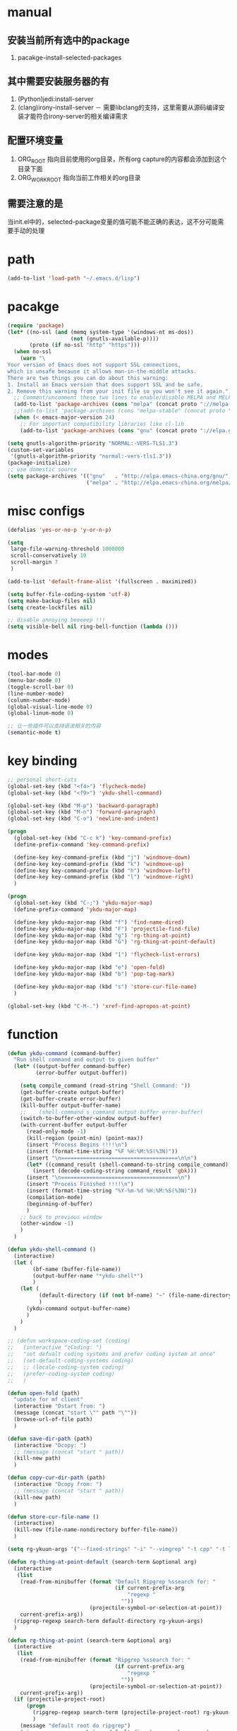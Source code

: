 # -*- coding: utf-8 -*-
#+TAGS: DEPRECATED

* manual
** 安装当前所有选中的package
   1. pacakge-install-selected-packages
** 其中需要安装服务器的有
   1. (Python)jedi:install-server
   2. (clang)irony-install-server
      － 需要libclang的支持，这里需要从源码编译安装才能符合irony-server的相关编译需求
** 配置环境变量
   1. ORG_ROOT 指向目前使用的org目录，所有org capture的内容都会添加到这个目录下面
   2. ORG_WORK_ROOT 指向当前工作相关的org目录
** 需要注意的是
   当init.el中的，selected-package变量的值可能不能正确的表达，这不分可能需要手动的处理
* path
  #+BEGIN_SRC emacs-lisp
  (add-to-list 'load-path "~/.emacs.d/lisp")
  #+END_SRC
* pacakge
  #+BEGIN_SRC emacs-lisp
  (require 'package)
  (let* ((no-ssl (and (memq system-type '(windows-nt ms-dos))
					  (not (gnutls-available-p))))
		 (proto (if no-ssl "http" "https")))
	(when no-ssl
	  (warn "\
  Your version of Emacs does not support SSL connections,
  which is unsafe because it allows man-in-the-middle attacks.
  There are two things you can do about this warning:
  1. Install an Emacs version that does support SSL and be safe.
  2. Remove this warning from your init file so you won't see it again."))
	;; Comment/uncomment these two lines to enable/disable MELPA and MELPA Stable as desired
	(add-to-list 'package-archives (cons "melpa" (concat proto "://melpa.org/packages/")) t)
	;;(add-to-list 'package-archives (cons "melpa-stable" (concat proto "://stable.melpa.org/packages/")) t)
	(when (< emacs-major-version 24)
	  ;; For important compatibility libraries like cl-lib
	  (add-to-list 'package-archives (cons "gnu" (concat proto "://elpa.gnu.org/packages/")))))

  (setq gnutls-algorithm-priority "NORMAL:-VERS-TLS1.3")
  (custom-set-variables
   '(gnutls-algorithm-priority "normal:-vers-tls1.3"))
  (package-initialize)
  ;; use domestic source
  (setq package-archives '(("gnu"   . "http://elpa.emacs-china.org/gnu/")
						   ("melpa" . "http://elpa.emacs-china.org/melpa/")))

  #+END_SRC
* misc configs
  #+BEGIN_SRC emacs-lisp
  (defalias 'yes-or-no-p 'y-or-n-p)

  (setq
   large-file-warning-threshold 1000000
   scroll-conservatively 10
   scroll-margin 7
   )

  (add-to-list 'default-frame-alist '(fullscreen . maximized))

  (setq buffer-file-coding-system 'utf-8)
  (setq make-backup-files nil)
  (setq create-lockfiles nil)

  ;; disable annoying beeeeep !!!
  (setq visible-bell nil ring-bell-function (lambda ()))
  #+END_SRC
* modes
  #+BEGIN_SRC emacs-lisp
  (tool-bar-mode 0)
  (menu-bar-mode 0)
  (toggle-scroll-bar 0)
  (line-number-mode)
  (column-number-mode)
  (global-visual-line-mode 0)
  (global-linum-mode 0)

  ;; 让一些插件可以支持语法相关的内容
  (semantic-mode t)
  #+END_SRC
* key binding
 #+BEGIN_SRC emacs-lisp
 ;; personal short-cuts
 (global-set-key (kbd "<f4>") 'flycheck-mode)
 (global-set-key (kbd "<f9>") 'ykdu-shell-command)

 (global-set-key (kbd "M-p") 'backward-paragraph)
 (global-set-key (kbd "M-n") 'forward-paragraph)
 (global-set-key (kbd "C-o") 'newline-and-indent)

 (progn
   (global-set-key (kbd "C-c k") 'key-command-prefix)
   (define-prefix-command 'key-command-prefix)

   (define-key key-command-prefix (kbd "j") 'windmove-down)
   (define-key key-command-prefix (kbd "k") 'windmove-up)
   (define-key key-command-prefix (kbd "h") 'windmove-left)
   (define-key key-command-prefix (kbd "l") 'windmove-right)
   )

 (progn
   (global-set-key (kbd "C-;") 'ykdu-major-map)
   (define-prefix-command 'ykdu-major-map)

   (define-key ykdu-major-map (kbd "f") 'find-name-dired)
   (define-key ykdu-major-map (kbd "F") 'projectile-find-file)
   (define-key ykdu-major-map (kbd "g") 'rg-thing-at-point)
   (define-key ykdu-major-map (kbd "G") 'rg-thing-at-point-default)

   (define-key ykdu-major-map (kbd "1") 'flycheck-list-errors)

   (define-key ykdu-major-map (kbd "e") 'open-fold)
   (define-key ykdu-major-map (kbd "b") 'pop-tag-mark)

   (define-key ykdu-major-map (kbd "s") 'store-cur-file-name)
   )

 (global-set-key (kbd "C-M-.") 'xref-find-apropos-at-point)
 #+END_SRC
* function
 #+BEGIN_SRC emacs-lisp
 (defun ykdu-command (command-buffer)
   "Run shell command and output to given buffer"
   (let* ((output-buffer command-buffer)
          (error-buffer output-buffer))

     (setq compile_command (read-string "Shell Command: "))
     (get-buffer-create output-buffer)
     (get-buffer-create error-buffer)
     (kill-buffer output-buffer-name)
     ;;    (shell-command s_command output-buffer error-buffer)
     (switch-to-buffer-other-window output-buffer)
     (with-current-buffer output-buffer
       (read-only-mode -1)
       (kill-region (point-min) (point-max))
       (insert "Process Begins !!!!\n")
       (insert (format-time-string "%F %H:%M:%S(%3N)"))
       (insert "\n=====================================\n\n")
       (let* ((command_result (shell-command-to-string compile_command)))
         (insert (decode-coding-string command_result 'gbk)))
       (insert "\n=====================================\n")
       (insert "Process Finished !!!!\n")
       (insert (format-time-string "%Y-%m-%d %H:%M:%S(%3N)"))
       (compilation-mode)
       (beginning-of-buffer)
       )
     ;; back to previous window
     (other-window -1)
     )
   )

 (defun ykdu-shell-command ()
   (interactive)
   (let (
         (bf-name (buffer-file-name))
         (output-buffer-name "*ykdu-shell*")
         )
     (let (
           (default-directory (if (not bf-name) "~" (file-name-directory bf-name)))
           )
       (ykdu-command output-buffer-name)
       )
     )
   )

 ;; (defun workspace-coding-set (coding)
 ;;   (interactive "zCoding: ")
 ;;   "set defualt coding systems and prefer coding system at once"
 ;;   (set-default-coding-systems coding)
 ;;   ;; (locale-coding-system coding)
 ;;   (prefer-coding-system coding)
 ;;   )

 (defun open-fold (path)
   "update for mf client"
   (interactive "Dstart from: ")
   (message (concat "start \"" path "\""))
   (browse-url-of-file path)
   )

 (defun save-dir-path (path)
   (interactive "Dcopy: ")
   ;; (message (concat "start " path))
   (kill-new path)
   )

 (defun copy-cur-dir-path (path)
   (interactive "Dcopy from: ")
   ;; (message (concat "start " path))
   (kill-new path)
   )

 (defun store-cur-file-name ()
   (interactive)
   (kill-new (file-name-nondirectory buffer-file-name))
   )

 (setq rg-ykuun-args '("--fixed-strings" "-i" "--vimgrep" "-t cpp" "-t lua" "-t config" "-t txt" "-t lisp" "-t org" "-t cs" "-t json"))

 (defun rg-thing-at-point-default (search-term &optional arg)
   (interactive
    (list
     (read-from-minibuffer (format "Default Ripgrep %ssearch for: "
                                   (if current-prefix-arg
                                       "regexp "
                                     ""))
                           (projectile-symbol-or-selection-at-point))
     current-prefix-arg))
   (ripgrep-regexp search-term default-directory rg-ykuun-args)
   )

 (defun rg-thing-at-point (search-term &optional arg)
   (interactive
    (list
     (read-from-minibuffer (format "Ripgrep %ssearch for: "
                                   (if current-prefix-arg
                                       "regexp "
                                     ""))
                           (projectile-symbol-or-selection-at-point))
     current-prefix-arg))
   (if (projectile-project-root)
       (progn
         (ripgrep-regexp search-term (projectile-project-root) rg-ykuun-args)
         )
     (message "default root do ripgrep")
     (ripgrep-regexp search-term default-directory rg-ykuun-args)
     )
   )

 (require 'projectile)			; add this line to enable projectile-symbol-or-selection-at-point function

 (defun xref-find-apropos-at-point (search-term &optional arg)
   (interactive
    (list
     (read-from-minibuffer (format "xref find apropos %ssearch for: "
                                   (if current-prefix-arg
                                       "regexp "
                                     ""))
                           (projectile-symbol-or-selection-at-point))
     current-prefix-arg))
   (xref-find-apropos search-term)
   )

 ;; (defun add-cur-tags-in-dir-root-to-tags-table-list (current-root-dir)
 ;;   (interactive (list (read-directory-name "DirRootForTags: " (projectile-project-root))))
 ;;   (message (concat current-root-dir "/"))
 ;;   (if (file-readable-p (concat current-root-dir "tags-c")) 
 ;;       (add-to-list 'tags-table-list (concat current-root-dir "tags-c")) nil)
 ;;   (if (file-readable-p (concat current-root-dir "tags-lua")) 
 ;;       (add-to-list 'tags-table-list (concat current-root-dir "tags-lua")) nil)
 ;;   (if (file-readable-p (concat current-root-dir "tags-cpp")) 
 ;;       (add-to-list 'tags-table-list (concat current-root-dir "tags-cpp")) nil)
 ;;   )
 #+END_SRC
* recentf
#+BEGIN_SRC emacs-lisp
(recentf-mode t)
(setq
 recentf-max-menu-items 400
 recentf-max-saved-items nil
 )
#+END_SRC
* C\CPP
#+BEGIN_SRC emacs-lisp
(setq-default c++-tab-always-indent t)
(setq-default c-default-style "awk")
(setq-default c-basic-offset 4)
(setq-default c-indent-level 4)
(setq-default tab-width 4)
(setq-default indent-tabs-mode t)

(add-to-list 'auto-mode-alist '("\\.h\\'" . c++-mode))

;; (c-set-offset 'cpp-macro -1000)
;; (c-set-offset 'case-label 4)
;; (c-set-offset 'substatement-open 0)
;; (c-set-offset 'substatement-close 0)
;; (c-set-offset 'label 0)
;; (c-set-offset 'arglist-intro 4)
;; (c-set-offset 'statement-block-intro 4)
;; (c-set-offset 'arglist-close 4)
;; (c-set-offset 'statement-cont 0)
;; (c-set-offset 'label 0)
#+END_SRC
* Lua
  #+BEGIN_SRC emacs-lisp
  (setq-default lua-indent-level 4)
  #+END_SRC
* Python
  #+BEGIN_SRC emacs-lisp
  ;; Python
  (setq-default python-indent-offset 4)
  #+END_SRC
* encoding
  #+BEGIN_SRC emacs-lisp
  (define-coding-system-alias 'GB18030 'gb18030)
  (define-coding-system-alias 'utf8 'utf-8-unix)
  #+END_SRC
* version control
  #+BEGIN_SRC emacs-lisp
  (remove-hook 'find-file-hook 'vc-refresh-state)
  ;; (setq jit-lock-defer-time 0.01)
  ;; (setq font-lock-support-mode 'fast-lock-mode)
  ;; magit receiving gbk from git.exe
  (setq magit-git-output-coding-system 'utf-8)
  ;; (setq magit-git-output-coding-system 'chinese-gbk)
  ;; 强制设置commit editmsg的编码
  (modify-coding-system-alist 'file "\.git/COMMIT_EDITMSG" 'utf-8)
  (global-set-key (kbd "C-x g") 'magit-status)
  #+END_SRC
* optimization
  #+BEGIN_SRC emacs-lisp
  ;; chinese character is using a big font lib which will trigger the GC on every movement
  (setq inhibit-compacting-font-caches t)
  #+END_SRC
* pyim
  #+BEGIN_SRC emacs-lisp
  ;; input method
  (require 'pyim)
  (require 'pyim-basedict)
  (pyim-basedict-enable)
  (setq default-input-method "pyim")
  (setq pyim-default-scheme 'microsoft-shuangpin)
  (setq pyim-page-tooltip 'popup)
  (setq pyim-page-length 9)
  #+END_SRC
* color
  #+BEGIN_SRC emacs-lisp
  (load-theme 'tango-dark t)
  (require 'highlight-indentation)
  ;; (set-face-background 'highlight-indentation-face "#e3e3d3")
  ;; (set-face-background 'highlight-indentation-current-column-face "#c3b3b3")
  #+END_SRC
* grep
#+BEGIN_SRC emacs-lisp
(setq grep-command "rg --vimgrep -i -t cpp -t lua -t cs -t c -t config -t txt ")
#+END_SRC
* org mode
#+BEGIN_SRC emacs-lisp
(setq
 org-agenda-files nil
 org-tags-column -90
 org-src-tab-acts-natively t
 org-edit-src-content-indentation 0
 )

(require 'org-protocol)
(require 'edit-server)
(require 'server)

(defun server-ensure-safe-dir (dir) "Noop" t) ; 非常烦人的一个错误，直接将相关的函数置空

(server-start)				; 注意需要手动创建文件夹
(edit-server-start)
(setq edit-server-new-frame nil)

;; babel 这个地方不添加将会导致相关的babel无法被加载
(org-babel-do-load-languages
 'org-babel-load-languages
 '(
   (python . t)
   (matlab . t)
   (emacs-lisp . t)
   (lua . t)
   (shell . t)
   ;; (C . t)
   ))

;; (setq 
;;  org-babel-C++-compiler "clang++"
;;  org-babel-C-compiler "clang"
;;  )

(org-indent-mode)
(org-display-inline-images t t)
(setq org-todo-keywords
      '((sequence "TODO" "DOING" "ARCHIVE" "|" "DONE" "ABORT" "SUSPENDED")))
(setq org-agenda-inhibit-startup t)
(setq org-startup-indented t)

;; VAR
(message (concat "SET ORG ROOT TO " (getenv "ORG_ROOT")))
(message (concat "SET ORG WORK ROOT TO " (getenv "ORG_WORK_ROOT")))
(setq org-directory (getenv "ORG_ROOT"))
;; (add-hook 'after-init-hook '(lambda () (org-todo-list) (get-buffer "*Org Agenda*")))
;; .\emacsclientw.exe "org-protocol:///capture?template=w&url=http%3a%2f%2fduckduckgo%2ecom&title=DuckDuckGo"
(setq org-work-daily (concat (getenv "ORG_WORK_ROOT") "/daily.org"))
(setq org-incomming-work (concat (getenv "ORG_WORK_ROOT") "/incoming_work.org"))
(setq org-capture-templates
      '(
        ("t" "Todo" entry (file+headline "inbox.org" "Incomming")
         "* TODO %?\n %T\n %i\n %a")
        ("w" "Website with Tags" entry (file+headline "sites.org" "Regular Visit Sites")
         "* %:description %?\t%^g\nLINK: %:annotation\nCaptured On: %U")
        ("W" "Website" entry (file+headline "sites.org" "Regular Visit Sites")
         "* %:description %?\t\nLINK: %:annotation\nCapured On: %U")
        ("R" "Website ToRead" entry (file+headline "sites.org" "Sites ToRead")
         "* TOREAD %:description %?\t%^g\nLINK: %:annotation\nCapured On: %U")
        ("d" "Daily Recording" entry (file+datetree "daily.org")
         "* %?\n %i\n %a" :tree-type week)
        ("r" "Tools and Refers" entry (file+headline "refers.org" "Tools & Refers")
         "* %:description %?\t\nLINK: %:annotation\n%U")
        ("l" "DO IT WHILE ALIVE" entry (file+headline "life.org" "LIFE MOVES ON")
         "* PLAN %?\n %a\n %T\n %i\n")
        ("D" "Work Daily Recording" entry (file+datetree org-work-daily "Daily Records")
         "* %?\n %i\n %a" :tree-type week)
        ("T" "Work TAPD Recording" entry (file+olp+datetree org-work-daily "TAPD Records")
         "* %?\n %i\n %a" :tree-type week)
        ("i" "Incoming Works" entry (file+headline org-incomming-work "Looks Good To Me!!!!")
         "* TODO %?\n %a\n %T\n %i\n")
        )
      )

;; KEY BINDING
(global-set-key (kbd "C-c l") 'org-store-link)
(global-set-key (kbd "C-c C-l") 'org-insert-link)
(global-set-key (kbd "C-c a") 'org-agenda)
(global-set-key (kbd "C-c c") 'org-capture)
#+END_SRC
* lsp mode                                                                    :DEPRECATED:
#+BEGIN_SRC emacs-lisp
(require 'lsp)
(require 'lsp-ui)
(require 'lsp-clangd)

(add-hook 'c++-mode-hook 'lsp)
(add-hook 'c-mode-hook 'lsp)
;; (require 'ccls)
;; (add-hook 'c++-mode-hook (lambda () (require 'ccls) (lsp)))
;; (add-hook 'c-mode-hook (lambda () (require 'ccls) (lsp)))
;; (setq-default lsp-file-watch-threshold 200000)
;; (setq lsp-clients-clangd-args '("-j=4" "-background-index" "-log=error"))
#+END_SRC
* eglot                                                                       :DEPRECATED:
  #+BEGIN_SRC emacs-lisp
  ;; (add-hook 'c-mode-hook 'eglot-ensure)
  ;; (add-hook 'c++-mode-hook 'eglot-ensure)
  #+END_SRC
* company                                                                     :DEPRECATED:
  #+BEGIN_SRC emacs-lisp
  ;; (require 'company-lsp)
  ;; (push 'company-lsp company-backends)
  ;; (push 'company-c-headers company-backends)

  ;; (global-company-mode 0)

  ;; (eval-after-load 'company
  ;;   '(add-to-list 'company-backends 'company-irony))

  ;; (require 'company-irony-c-headers)
  ;; ;; Load with `irony-mode` as a grouped backend
  ;; (eval-after-load 'company
  ;;   '(add-to-list
  ;;     'company-backends '(company-irony-c-headers company-irony)))

  ;; ;; 安装完成jedi之后需要pip安装相关的包jedi以及epc，然后执行jedi:install-server
  ;; ;; Advanced usage.
  ;; (add-to-list 'company-backends '(company-jedi company-files))

  ;; ;; key bindings,
  ;; ;; (global-set-key (kbd "M-/") 'company-complete)
  ;; (global-set-key (kbd "C-M-/") 'company-complete)
  #+END_SRC
* yasnippet
  #+BEGIN_SRC emacs-lisp
  (yas-global-mode t)
  #+END_SRC
* helm                                                                        :DEPRECATED:
  #+BEGIN_SRC emacs-lisp
  ;; (require 'helm)
  ;; (require 'helm-xref)
  ;; (require 'helm-rg)

  ;; (progn
  ;;   (helm-autoresize-mode t)
  ;;   (setq helm-split-window-in-side-p           t ; open helm buffer inside current window, not occupy whole other window
  ;;         helm-ff-search-library-in-sexp        t ; search for library in `require' and `declare-function' sexp.
  ;;         helm-scroll-amount                    8 ; scroll 8 lines other window using M-<next>/M-<prior>
  ;;         helm-ff-file-name-history-use-recentf t
  ;;         helm-echo-input-in-header-line t
  ;;         )

  ;;   (setq helm-semantic-fuzzy-match t
  ;;         helm-imenu-fuzzy-match t
  ;;         )

  ;;   ;; (setq helm-grep-default-command "rg --vimgrep -E gb18030 -t %e %p %f"
  ;;   ;;       helm-grep-default-recurse-command "rg --vimgrep -E gb18030 -t %e %p %f")
  ;;   )

  ;; ;; helm function key bindings
  ;; (progn
  ;;   (global-set-key (kbd "C-c h") 'helm-command-prefix)
  ;;   (define-prefix-command 'helm-command-prefix)
  ;;   (global-unset-key (kbd "C-x c"))
  ;;   (define-key helm-command-prefix (kbd "o") 'helm-occur)
  ;;   (define-key helm-command-prefix (kbd "r") 'helm-recentf)
  ;;   (define-key helm-command-prefix (kbd "i") 'helm-imenu)
  ;;   ;; (define-key helm-command-prefix (kbd "t") (lambda ()
  ;;   ;; 					      (interactive)
  ;;   ;; 					      (helm-gtags-find-tag (thing-at-point 'word))
  ;;   ;; 					      )
  ;;   ;;   )

  ;;   (define-key helm-map (kbd "TAB") 'helm-execute-persistent-action) ; rebind tab to run persistent action
  ;;   (define-key helm-map (kbd "C-i") 'helm-execute-persistent-action) ; make TAB work in terminal
  ;;   (define-key helm-map (kbd "C-z")  'helm-select-action) ; list actions using C-z

  ;;   (global-set-key (kbd "M-x") 'helm-M-x)
  ;;   (global-set-key (kbd "C-x C-f") 'helm-find-files)
  ;;   (global-set-key (kbd "C-x C-b") 'helm-buffers-list)
  ;;   (global-set-key (kbd "C-x b") 'helm-mini)
  ;;   )
  #+END_SRC
* ivy counsel swiper
#+BEGIN_SRC emacs-lisp
(require 'ivy-xref)
(require 'ivy-explorer)

(ivy-mode t)
(counsel-mode t)
(ivy-explorer-mode t)
(setq ivy-use-virtual-buffers t)

(when (>= emacs-major-version 27)
  (setq xref-show-definitions-function #'ivy-xref-show-defs))
(setq xref-show-xrefs-function #'ivy-xref-show-xrefs)

;; function

(defun resume-ivy-with-prefix-arg ()
  (interactive)
  (setq current-prefix-arg '(4))		; C-u prefix command
  (ivy-resume)
  )

(progn
  (global-set-key (kbd "C-c i") 'ivy-command-prefix)
  (define-prefix-command 'ivy-command-prefix)

  (define-key ivy-command-prefix (kbd "s") 'swiper-isearch-thing-at-point)
  (define-key ivy-command-prefix (kbd "r") 'counsel-recentf)
  (define-key ivy-command-prefix (kbd "i") 'counsel-imenu)
  (define-key ivy-command-prefix (kbd "C-r") 'resume-ivy-with-prefix-arg)
  )


#+END_SRC
* flycheck
#+BEGIN_SRC emacs-lisp
;; enable static analysis
(with-eval-after-load 'flycheck
  (require 'flycheck-clang-analyzer)
  (flycheck-clang-analyzer-setup))
#+END_SRC
* irony                                                                       :DEPRECATED:
  #+BEGIN_SRC emacs-lisp
  ;; (add-hook 'c++-mode-hook 'irony-mode)
  ;; (add-hook 'c-mode-hook 'irony-mode)
  ;; (add-hook 'objc-mode-hook 'irony-mode)
  ;; (add-hook 'irony-mode-hook 'irony-cdb-autosetup-compile-options)
  #+END_SRC
* projectile
#+BEGIN_SRC emacs-lisp
(projectile-mode t)
(setq projectile-indexing-method 'native)
(setq projectile-enable-caching t)
(setq projectile-require-project-root nil)
(setq projectile-completion-system 'ivy)
#+END_SRC
* clang-format
  #+BEGIN_SRC emacs-lisp
  (require 'clang-format)
  #+END_SRC
* expand region
  [[https://github.com/magnars/expand-region.el][magnars/expand-region.el: Emacs extension to increase selected region by semantic units.]]
  If you expand too far, you can contract the region by pressing - (minus key), or by prefixing the shortcut you defined with a negative argument: C-- C-=.
  #+BEGIN_SRC emacs-lisp
  (global-set-key (kbd "C-=") 'er/expand-region)
  #+END_SRC
* Async Shell
  #+BEGIN_SRC emacs-lisp
  (add-to-list 'display-buffer-alist
			   (cons "\\*Async Shell Command\\*.*" (cons #'display-buffer-no-window nil)))
  #+END_SRC
* Appendix
  #+BEGIN_SRC shell
  ;; (async-shell-command "ctags -e --if0=yes --c-kinds=+px --c++-kinds=+px --extra=+q --fields=+iaS --languages=c -R -f tags-c")
  ;; (async-shell-command "ctags -e --if0=yes --c-kinds=+px --c++-kinds=+px --extra=+q --fields=+iaS --languages=c++ -R -f tags-cpp")
  ;; (async-shell-command "ctags -e --if0=yes --c-kinds=+px --c++-kinds=+px --extra=+q --fields=+iaS --languages=lua -R -f tags-lua")
  #+END_SRC
